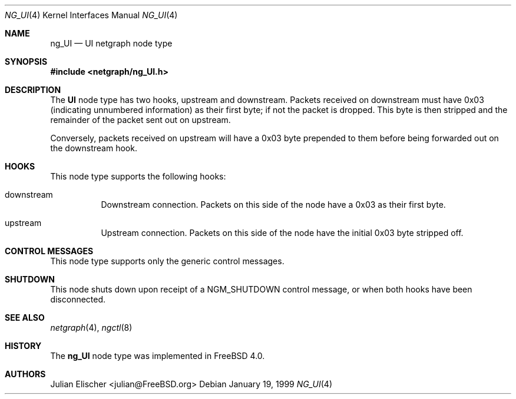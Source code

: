 .\" Copyright (c) 1996-1999 Whistle Communications, Inc.
.\" All rights reserved.
.\"
.\" Subject to the following obligations and disclaimer of warranty, use and
.\" redistribution of this software, in source or object code forms, with or
.\" without modifications are expressly permitted by Whistle Communications;
.\" provided, however, that:
.\" 1. Any and all reproductions of the source or object code must include the
.\"    copyright notice above and the following disclaimer of warranties; and
.\" 2. No rights are granted, in any manner or form, to use Whistle
.\"    Communications, Inc. trademarks, including the mark "WHISTLE
.\"    COMMUNICATIONS" on advertising, endorsements, or otherwise except as
.\"    such appears in the above copyright notice or in the software.
.\"
.\" THIS SOFTWARE IS BEING PROVIDED BY WHISTLE COMMUNICATIONS "AS IS", AND
.\" TO THE MAXIMUM EXTENT PERMITTED BY LAW, WHISTLE COMMUNICATIONS MAKES NO
.\" REPRESENTATIONS OR WARRANTIES, EXPRESS OR IMPLIED, REGARDING THIS SOFTWARE,
.\" INCLUDING WITHOUT LIMITATION, ANY AND ALL IMPLIED WARRANTIES OF
.\" MERCHANTABILITY, FITNESS FOR A PARTICULAR PURPOSE, OR NON-INFRINGEMENT.
.\" WHISTLE COMMUNICATIONS DOES NOT WARRANT, GUARANTEE, OR MAKE ANY
.\" REPRESENTATIONS REGARDING THE USE OF, OR THE RESULTS OF THE USE OF THIS
.\" SOFTWARE IN TERMS OF ITS CORRECTNESS, ACCURACY, RELIABILITY OR OTHERWISE.
.\" IN NO EVENT SHALL WHISTLE COMMUNICATIONS BE LIABLE FOR ANY DAMAGES
.\" RESULTING FROM OR ARISING OUT OF ANY USE OF THIS SOFTWARE, INCLUDING
.\" WITHOUT LIMITATION, ANY DIRECT, INDIRECT, INCIDENTAL, SPECIAL, EXEMPLARY,
.\" PUNITIVE, OR CONSEQUENTIAL DAMAGES, PROCUREMENT OF SUBSTITUTE GOODS OR
.\" SERVICES, LOSS OF USE, DATA OR PROFITS, HOWEVER CAUSED AND UNDER ANY
.\" THEORY OF LIABILITY, WHETHER IN CONTRACT, STRICT LIABILITY, OR TORT
.\" (INCLUDING NEGLIGENCE OR OTHERWISE) ARISING IN ANY WAY OUT OF THE USE OF
.\" THIS SOFTWARE, EVEN IF WHISTLE COMMUNICATIONS IS ADVISED OF THE POSSIBILITY
.\" OF SUCH DAMAGE.
.\"
.\" Author: Archie Cobbs <archie@FreeBSD.org>
.\"
.\" $FreeBSD: src/share/man/man4/ng_UI.4,v 1.9.2.1 2001/12/21 09:00:51 ru Exp $
.\" $DragonFly: src/share/man/man4/ng_UI.4,v 1.2 2003/06/17 04:36:59 dillon Exp $
.\" $Whistle: ng_UI.8,v 1.4 1999/01/25 02:37:56 archie Exp $
.\"
.Dd January 19, 1999
.Dt NG_UI 4
.Os
.Sh NAME
.Nm ng_UI
.Nd UI netgraph node type
.Sh SYNOPSIS
.In netgraph/ng_UI.h
.Sh DESCRIPTION
The
.Nm UI
node type has two hooks,
.Dv upstream
and
.Dv downstream .
Packets received on
.Dv downstream
must have 0x03 (indicating unnumbered information) as their first byte;
if not the packet is dropped. This byte is then stripped and the
remainder of the packet sent out on
.Dv upstream .
.Pp
Conversely, packets received on
.Dv upstream
will have a 0x03 byte prepended to them before being forwarded out on the
.Dv downstream
hook.
.Sh HOOKS
This node type supports the following hooks:
.Pp
.Bl -tag -width foobar
.It Dv downstream
Downstream connection. Packets on this side of the node have a 0x03 as
their first byte.
.It Dv upstream
Upstream connection. Packets on this side of the node have the
initial 0x03 byte stripped off.
.El
.Sh CONTROL MESSAGES
This node type supports only the generic control messages.
.Sh SHUTDOWN
This node shuts down upon receipt of a
.Dv NGM_SHUTDOWN
control message, or when both hooks have been disconnected.
.Sh SEE ALSO
.Xr netgraph 4 ,
.Xr ngctl 8
.Sh HISTORY
The
.Nm
node type was implemented in
.Fx 4.0 .
.Sh AUTHORS
.An Julian Elischer Aq julian@FreeBSD.org
